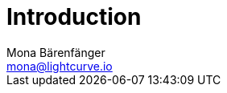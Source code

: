 = Introduction
Mona Bärenfänger <mona@lightcurve.io>

:description: The Lisk Service introduction page describes general purpose, architecture and usage of Lisk Service.
:toc:
:page-no-previous: true
:page-next: /lisk-service/setup/index.html
:page-next-title: Setup

:imagesdir: ../assets/images

//TODO

